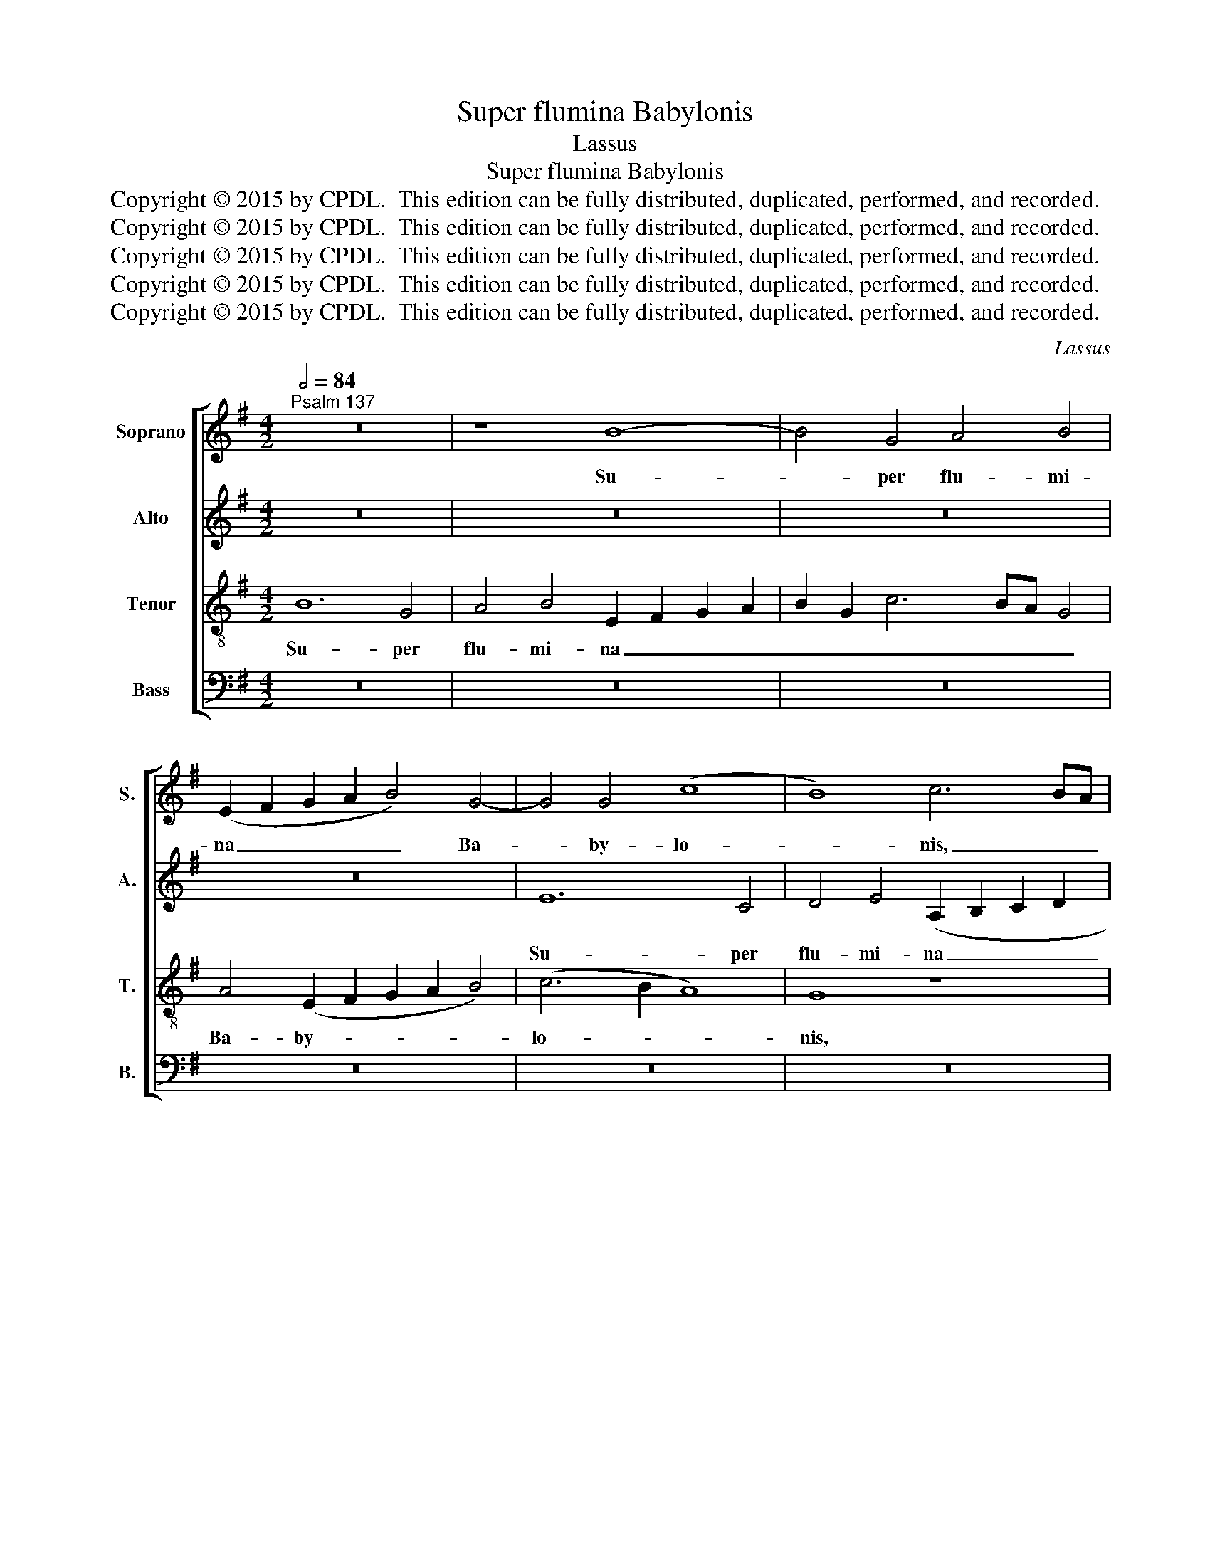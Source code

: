 X:1
T:Super flumina Babylonis
T:Lassus
T:Super flumina Babylonis
T:Copyright © 2015 by CPDL.  This edition can be fully distributed, duplicated, performed, and recorded. 
T:Copyright © 2015 by CPDL.  This edition can be fully distributed, duplicated, performed, and recorded. 
T:Copyright © 2015 by CPDL.  This edition can be fully distributed, duplicated, performed, and recorded. 
T:Copyright © 2015 by CPDL.  This edition can be fully distributed, duplicated, performed, and recorded. 
T:Copyright © 2015 by CPDL.  This edition can be fully distributed, duplicated, performed, and recorded. 
C:Lassus
Z:Copyright © 2015 by CPDL.  This edition can be fully distributed, duplicated, performed, and recorded.
Z:
%%score [ 1 2 3 4 ]
L:1/8
Q:1/2=84
M:4/2
K:G
V:1 treble nm="Soprano" snm="S."
V:2 treble nm="Alto" snm="A."
V:3 treble-8 transpose=-12 nm="Tenor" snm="T."
V:4 bass nm="Bass" snm="B."
V:1
"^Psalm 137" z16 | z8 B8- | B4 G4 A4 B4 | (E2 F2 G2 A2 B4) G4- | G4 G4 (c8 | B8) c6 BA | %6
w: |Su-|* per flu- mi-|na _ _ _ _ Ba-|* by- lo-|* nis, _ _|
 G6 F2 E4 B4 | G4 A8 G4 | c4 c4 B4 A4- | A4 G4 =F4 E4 | c6 BA G2 A2 B4 | B8 A4 D4 | A8 B4 d4 | %13
w: _ _ _ su-|per flu- mi-|na Ba- by- lo-|* nis, Ba- by-|lo- * * * * *|nis, Ba- by-|lo- nis, su-|
 B4 G4 A4 G4- | G4 (G6 A2 B4) | A4 c6 B2 A4- | A2 ^GF G4 A4 A4- | A4 A4 A4 A4 | d8 z4 d4- | %19
w: per flu- mi- na|_ Ba- * *|by- lo- * *|* * * * nis, il-|* lic se- di-|mus, il-|
 d4 d4 d4 d4 | G16 | z4 c8 B4- | B2 A2 G6 F2 E2 F2 | G4 E8 ^D4 | ^D8 z8 | E12 E4 | E4 E4 F8 | %27
w: * lic se- di-|mus,|et _|_ _ _ _ _ _|* fle- vi-|mus,|il- lic|se- di- mus,|
 F12 F4 | F4 F4 G8- | G8 E8 | A12 ^G4 | ^G8 B8 | A4 A4 c4 B4- | (B2 A2 G8) F4- | (F2 G2 A8) G4 | %35
w: il- lic|se- di- mus,|_ et|fle- vi-|mus; dum|re- cor- da- re-|* * * mur|_ _ _ tu-|
 F4 G6 F2 E4- | E2 ^D^C D4 E8 | G12 F4 | F4 A4 G8 | F4 G6 F2 E4- | E2 ^D^C D4 E8 | E16 | E16 |] %43
w: i, Si- * *|* * * * on,|dum re-|cor- da- re-|mur tu- * *|* * * * i,|Si-|on.|
V:2
 z16 | z16 | z16 | z16 | E12 C4 | D4 E4 (A,2 B,2 C2 D2 | E4) D4 G4 E4 | E8 z8 | E12 C4 | %9
w: ||||Su- per|flu- mi- na _ _ _|_ Ba- by- lo-|nis,|Su- per|
 D4 E4 A,2 B,2 C2 D2 | E6 DC B,4 G4- | (G2 F2 G4) F4 G4- | (G2 FE F4) G4 D4- | (D2 B,2 E4) D8 | %14
w: flu- mi- na _ _ _|_ _ _ _ Ba-|* * * by- lo-|* * * * nis, su-|* * * per|
 E4 E4 D4 G4 | =F4 (E6 DC D4) | E16 | ^F12 F4 | F4 F4 F8 | G12 D4 | D4 D4 E8- | E8 G6 FE | %22
w: flu- mi- na Ba-|by- lo- * * *|nis,|il- lic|se- di- mus,|il- lic|se- di- mus,|_ et _ _|
 D2 C2 D4 E2 D2 C2 B,A, | G,4 A,4 B,8 | z4 B,8 B,4 | B,4 B,4 (B,8 | ^C8) D8- | D4 D4 D4 D4 | %28
w: _ _ _ fle- * * * *|* vi- mus,|il- lic|se- di- mus,|_ il-|* lic se- di-|
 D4 A,4 B,4 E4 | D8 z4 A,4 | C4 D4 E8 | z4 E8 D4 | D4 =F4 E8 | B,8 z4 D4- | D4 C4 E4 E4 | %35
w: mus, et fle- vi-|mus, et|fle- vi- mus;|dum re-|cor- da- re-|mur, dum|_ re- cor- da-|
 D8 (G,6 A,2 | B,4) B,4 C4 C4- | C4 B,4 z4 D4- | D4 C4 E4 E4 | D8 (G,6 A,2 | B,8) C4 C4 | C16 | %42
w: re- mur _|_ tu- i, Si-|* on, dum|_ re- cor- da-|re~- mur _|_ tu- i,|Si-|
 B,16 |] %43
w: on.|
V:3
 B12 G4 | A4 B4 E2 F2 G2 A2 | B2 G2 c6 BA G4 | A4 (E2 F2 G2 A2 B4) | (c6 B2 A8) | G8 z8 | %6
w: Su- per|flu- mi- na _ _ _|_ _ _ _ _ _|Ba- by- * * * *|lo- * *|nis,|
 z4 B8 G4 | B4 c4 B8 | A8 G4 A4- | A2 B2 c2 B2 d4 G4 | z16 | d12 B4 | c4 d4 (G2 A2 B2 c2 | %13
w: Su- per|flu- mi- na|Ba- by- lo-|* * * * * nis,||su- per|flu- mi- na _ _ _|
 d4) c8 B4 | c8 B4 d4- | d4 G4 (A8 | B8) ^c8 | d12 d4 | A4 A4 A8 | B12 B4 | B4 B4 (c6 BA | %21
w: _ Ba- by-|lo- nis, Ba-|* by- lo-|* nis,|il- lic|se- di- mus,|il- lic|se- di- mus, _ _|
 G4) G4 d6 c2 | B6 A2 G6 F2 | E4 E4 F8- | F8 ^G8- | G4 ^G4 G4 G4 | A4 A8 A4 | A4 A4 A8- | %28
w: _ et fle- *||* vi- mus,|_ il-|* lic se- di-|mus, il- lic|se- di- mus,|
 A4 d8 c4- | c2 BA B4 c6 B2 | A6 B2 c4 B4 | B8 z8 | z16 | z8 B8 | A4 A4 c4 B4- | %35
w: _ et _|_ _ _ _ fle- *|* * * vi-|mus;||dum|re- cor- da- re-|
 (B2 A2 G2 F2 E4) E4 | F4 F4 A8 | E8 B8 | A4 A4 c4 B4- | (B2 A2 G2 F2 E8) | F8 A8- | A4 A4 A8 | %42
w: * * * * * mur|tu- i, Si-|on, dum|re- cor- da- re-||mur tu-|* i, Si-|
 ^G16 |] %43
w: on.|
V:4
 z16 | z16 | z16 | z16 | z16 | z16 | z8 E,8- | E,4 C,4 D,4 E,4 | (A,,2 B,,2 C,2 D,2 E,4) =F,4- | %9
w: ||||||Su-|* per flu- mi-|na _ _ _ _ Ba-|
 F,4 E,4 D,4 C,2 B,,2 | A,,2 B,,2 C,2 D,2 E,8 | B,,8 z8 | z8 z4 G,4- | G,4 E,4 F,4 G,4 | %14
w: * by- lo- * *||nis,|su-|* per flu- mi-|
 (C,2 D,2 E,2 F,2 G,8) | D,4 E,4 (=F,8 | E,8) A,8 | D,12 D,4 | D,4 D,4 D,8 | G,12 G,4 | %20
w: na _ _ _ _|Ba- by- lo-|* nis,|il- lic|se- di- mus,|il- lic|
 G,4 G,4 C,8- | C,8 G,,8- | G,,8 C,8- | C,4 C,4 B,,8- | B,,8 E,8- | E,4 E,4 E,4 E,4 | A,,8 D,8- | %27
w: se- di- mus,|_ et|_ fle-|* vi- mus,|_ il-|* lic se- di-|mus, il-|
 D,4 D,4 D,4 D,4 | D,8 G,8- | G,8 (A,6 G,2 | =F,4) F,4 E,8- | E,8 z8 | z16 | z4 E,8 D,4 | %34
w: * lic se- di-|mus, et|_ fle- *|* vi- mus;|_||dum re-|
 D,4 =F,4 E,8 | B,,8 C,4 C,4 | B,,8 A,,8 | z4 E,8 D,4 | D,4 =F,4 E,8 | B,,8 C,8 | B,,8 A,,8- | %41
w: cor- da- re-|mur tu- i,|Si- on,|dum re-|cor- da- re-|mur tu-|i, Si-|
 A,,16 | E,16 |] %43
w: |on.|

